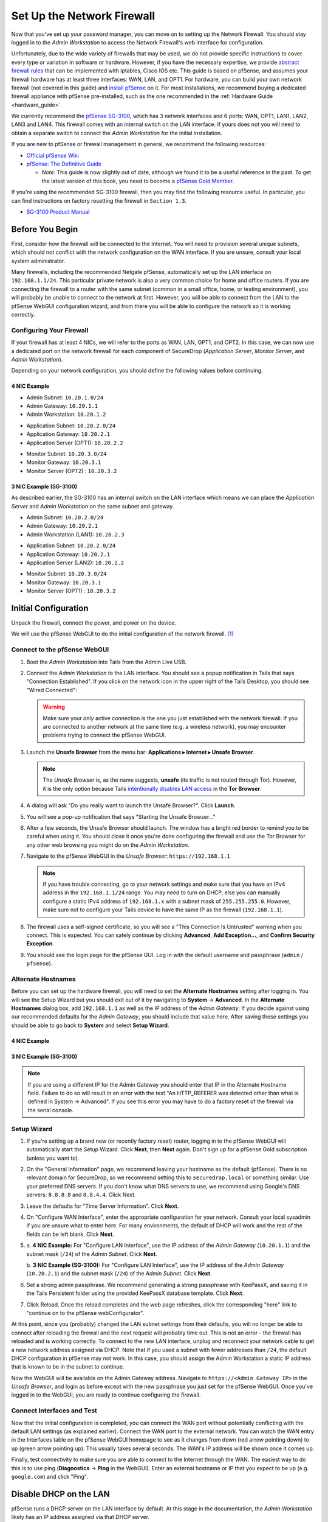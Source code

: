Set Up the Network Firewall
===========================

Now that you've set up your password manager, you can move on to setting up
the Network Firewall. You should stay logged in to the *Admin Workstation* to
access the Network Firewall's web interface for configuration.

Unfortunately, due to the wide variety of firewalls that may be used, we
do not provide specific instructions to cover every type or variation in
software or hardware. However, if you have the necessary expertise, we
provide `abstract firewall rules`_ that can be implemented with iptables, Cisco
IOS etc. This guide is based on pfSense, and assumes your firewall hardware has
at least three interfaces: WAN, LAN, and OPT1. For hardware, you can build
your own network firewall (not covered in this guide) and `install pfSense 
<https://doc.pfsense.org/index.php/Installing_pfSense>`__ on it. For most
installations, we recommend buying a dedicated firewall appliance with
pfSense pre-installed, such as the one recommended in the
:ref:`Hardware Guide <hardware_guide>`.

We currently recommend the `pfSense SG-3100
<https://store.netgate.com/SG-3100.aspx>`__, which has 3 network interfaces
and 6 ports: WAN, OPT1, LAN1, LAN2, LAN3 and LAN4. This firewall comes with
an internal switch on the LAN interface. If yours does not you will need to
obtain a separate switch to connect the *Admin Workstation* for the initial
installation.

If you are new to pfSense or firewall management in general, we
recommend the following resources:

-  `Official pfSense
   Wiki <https://doc.pfsense.org/index.php/Main_Page>`__
-  `pfSense: The Definitive
   Guide <https://www.amazon.com/pfSense-Definitive-Christopher-M-Buechler/dp/0979034280>`__

   -  *Note:* This guide is now slightly out of date, although we found
      it to be a useful reference in the past. To get the latest version of
      this book, you need to become a `pfSense Gold
      Member <https://www.pfsense.org/our-services/gold-membership.html>`__.

If you're using the recommended SG-3100 firewall, then you may find the
following resource useful. In particular, you can find instructions on factory
resetting the firewall in ``Section 1.3``.

-  `SG-3100
   Product Manual <https://www.netgate.com/docs/manuals/sg-3100-product-manual.pdf>`__

Before You Begin
----------------

First, consider how the firewall will be connected to the Internet. You
will need to provision several unique subnets, which should not conflict
with the network configuration on the WAN interface. If you are unsure,
consult your local system administrator.

Many firewalls, including the recommended Netgate pfSense,
automatically set up the LAN interface on ``192.168.1.1/24``. This
particular private network is also a very common choice for home and
office routers. If you are connecting the firewall to a router with the
same subnet (common in a small office, home, or testing environment),
you will probably be unable to connect to the network at first. However,
you will be able to connect from the LAN to the pfSense WebGUI
configuration wizard, and from there you will be able to configure the
network so it is working correctly.

Configuring Your Firewall
~~~~~~~~~~~~~~~~~~~~~~~~~

If your firewall has at least 4 NICs, we will refer to the ports as WAN, LAN,
OPT1, and OPT2. In this case, we can now use a dedicated port on the network
firewall for each component of SecureDrop (*Application Server*,
*Monitor Server*, and *Admin Workstation*).

Depending on your network configuration, you should define the following
values before continuing.

4 NIC Example
'''''''''''''
.. raw:: html

   <!-- -->

-  Admin Subnet: ``10.20.1.0/24``
-  Admin Gateway: ``10.20.1.1``
-  Admin Workstation: ``10.20.1.2``

.. raw:: html

   <!-- -->

-  Application Subnet: ``10.20.2.0/24``
-  Application Gateway: ``10.20.2.1``
-  Application Server (OPT1): ``10.20.2.2``

.. raw:: html

   <!-- -->

-  Monitor Subnet: ``10.20.3.0/24``
-  Monitor Gateway: ``10.20.3.1``
-  Monitor Server (OPT2) : ``10.20.3.2``

3 NIC Example (SG-3100)
'''''''''''''''''''''''

As described earlier, the SG-3100 has an internal switch on the LAN interface
which means we can place the *Application Server* and *Admin Workstation* on
the same subnet and gateway.

.. raw:: html

   <!-- -->

-  Admin Subnet: ``10.20.2.0/24``
-  Admin Gateway: ``10.20.2.1``
-  Admin Workstation (LAN1): ``10.20.2.3``

.. raw:: html

   <!-- -->

-  Application Subnet: ``10.20.2.0/24``
-  Application Gateway: ``10.20.2.1``
-  Application Server (LAN2): ``10.20.2.2``

.. raw:: html

   <!-- -->

-  Monitor Subnet: ``10.20.3.0/24``
-  Monitor Gateway: ``10.20.3.1``
-  Monitor Server (OPT1) : ``10.20.3.2``

Initial Configuration
---------------------

Unpack the firewall, connect the power, and power on the device.

We will use the pfSense WebGUI to do the initial configuration of the
network firewall. [#]_

Connect to the pfSense WebGUI
~~~~~~~~~~~~~~~~~~~~~~~~~~~~~

#. Boot the *Admin Workstation* into Tails from the Admin Live USB.

#. Connect the *Admin Workstation* to the LAN interface. You should see
   a popup notification in Tails that says "Connection Established". If you click
   on the network icon in the upper right of the Tails Desktop, you should see
   "Wired Connected":

   |Wired Connected|

   .. warning:: Make sure your *only* active connection is the one you
      just established with the network firewall. If you are
      connected to another network at the same time (e.g. a
      wireless network), you may encounter problems trying
      to connect the pfSense WebGUI.

#. Launch the **Unsafe Browser** from the menu bar: **Applications ▸ Internet ▸
   Unsafe Browser**.

   |Launching the Unsafe Browser|

   .. note:: The *Unsafe Browser* is, as the name suggests, **unsafe**
        (its traffic is not routed through Tor). However, it is
        the only option because Tails `intentionally disables LAN
        access`_ in the **Tor Browser**.

#. A dialog will ask "Do you really want to launch the Unsafe
   Browser?". Click **Launch**.

   |You really want to launch the Unsafe Browser|

#. You will see a pop-up notification that says "Starting the Unsafe
   Browser..."

   |Pop-up notification|

#. After a few seconds, the Unsafe Browser should launch. The window
   has a bright red border to remind you to be careful when using
   it. You should close it once you're done configuring the firewall
   and use the Tor Browser for any other web browsing you might do on
   the *Admin Workstation*.

   |Unsafe Browser Homepage|

#. Navigate to the pfSense WebGUI in the *Unsafe Browser*:
   ``https://192.168.1.1``

   .. note:: If you have trouble connecting, go to your network settings and
      make sure that you have an IPv4 address in the ``192.168.1.1/24`` range.
      You may need to turn on DHCP, else you can manually configure a static
      IPv4 address of ``192.168.1.x`` with a subnet mask of ``255.255.255.0``.
      However, make sure not to configure your Tails device to have the same IP
      as the firewall (``192.168.1.1``).

#. The firewall uses a self-signed certificate, so you will see a "This
   Connection Is Untrusted" warning when you connect. This is expected.
   You can safely continue by clicking **Advanced**, **Add
   Exception...**, and **Confirm Security Exception**.

   |Your Connection is Insecure|

#. You should see the login page for the pfSense GUI. Log in with the
   default username and passphrase (``admin`` / ``pfsense``).

   |Default pfSense|

.. _intentionally disables LAN access: https://labs.riseup.net/code/issues/7976

Alternate Hostnames
~~~~~~~~~~~~~~~~~~~

Before you can set up the hardware firewall, you will need to set the
**Alternate Hostnames** setting after logging in. You will see the Setup
Wizard but you should exit out of it by navigating to **System** -> **Advanced**.
In the **Alternate Hostnames** dialog box, add ``192.168.1.1`` as well as the
IP address of the *Admin Gateway*. If you decide against using our recommended
defaults for the *Admin Gateway*, you should include that value here. After
saving these settings you should be able to go back to **System** and
select **Setup Wizard**.

4 NIC Example
'''''''''''''

|Alternate Hostnames|

3 NIC Example (SG-3100)
'''''''''''''''''''''''

|3 NIC Alternate Hostnames|

.. note:: If you are using a different IP for the Admin Gateway you should
 enter that IP in the Alternate Hostname field. Failure to do so will result in
 an error with the text "An HTTP_REFERER was detected other than what is
 defined in System -> Advanced". If you see this error you may have to do
 a factory reset of the firewall via the serial console.

Setup Wizard
~~~~~~~~~~~~

#. If you're setting up a brand new (or recently factory reset) router,
   logging in to the pfSense WebGUI will automatically start the Setup
   Wizard. Click **Next**, then **Next** again. Don't sign up for a pfSense Gold
   subscription (unless you want to).

#. On the "General Information" page, we recommend leaving your hostname as
   the default (pfSense). There is no relevant domain for SecureDrop, so we
   recommend setting this to ``securedrop.local`` or something similar. Use
   your preferred DNS servers. If you don't know what DNS servers to use,
   we recommend using Google's DNS servers: ``8.8.8.8`` and ``8.8.4.4``.
   Click Next.

   |pfSense General Info|

#. Leave the defaults for "Time Server Information". Click **Next**.

#. On "Configure WAN Interface", enter the appropriate configuration for
   your network. Consult your local sysadmin if you are unsure what to
   enter here. For many environments, the default of DHCP will work and the
   rest of the fields can be left blank. Click **Next**.

#.

   a. **4 NIC Example:**
   For "Configure LAN Interface", use the IP address of the *Admin Gateway*
   (``10.20.1.1``) and the subnet mask (``/24``) of the *Admin Subnet*. Click
   **Next**.

   |Configure LAN Interface|

   b.  **3 NIC Example (SG-3100):**
   For "Configure LAN Interface", use the IP address of the *Admin Gateway*
   (``10.20.2.1``) and the subnet mask (``/24``) of the *Admin Subnet*. Click
   **Next**.

   |3 NIC Configure LAN Interface|

#. Set a strong admin passphrase. We recommend generating a strong passphrase
   with KeePassX, and saving it in the Tails Persistent folder using the
   provided KeePassX database template. Click **Next**.

#. Click Reload. Once the reload completes and the web page refreshes,
   click the corresponding "here" link to "continue on to the pfSense
   webConfigurator".

At this point, since you (probably) changed the LAN subnet settings from
their defaults, you will no longer be able to connect after reloading
the firewall and the next request will probably time out. This is not an
error - the firewall has reloaded and is working correctly. To connect
to the new LAN interface, unplug and reconnect your network cable to get
a new network address assigned via DHCP. Note that if you used a subnet
with fewer addresses than ``/24``, the default DHCP configuration in
pfSense may not work. In this case, you should assign the Admin
Workstation a static IP address that is known to be in the subnet to
continue.

Now the WebGUI will be available on the Admin Gateway address. Navigate
to ``https://<Admin Gateway IP>`` in the *Unsafe Browser*, and login as
before except with the new passphrase you just set for the pfSense WebGUI.
Once you've logged in to the WebGUI, you are ready to continue configuring
the firewall.

Connect Interfaces and Test
~~~~~~~~~~~~~~~~~~~~~~~~~~~

Now that the initial configuration is completed, you can connect the WAN
port without potentially conflicting with the default LAN settings (as
explained earlier). Connect the WAN port to the external network. You
can watch the WAN entry in the Interfaces table on the pfSense WebGUI
homepage to see as it changes from down (red arrow pointing down) to up
(green arrow pointing up). This usually takes several seconds. The WAN's
IP address will be shown once it comes up.

Finally, test connectivity to make sure you are able to connect to the
Internet through the WAN. The easiest way to do this is to use ping
(**Diagnostics** → **Ping** in the WebGUI). Enter an external hostname or IP
that you expect to be up (e.g. ``google.com``) and click "Ping".

|Ping|

Disable DHCP on the LAN
-----------------------

pfSense runs a DHCP server on the LAN interface by default. At this
stage in the documentation, the *Admin Workstation* likely has an IP address
assigned via that DHCP server.

In order to tighten the firewall rules as much as possible, we recommend
disabling the DHCP server and assigning a static IP address to the Admin
Workstation instead.

Disable DHCP Server on the Firewall
~~~~~~~~~~~~~~~~~~~~~~~~~~~~~~~~~~~

To disable DHCP, navigate to **Services ▸ DHCP Server** in the pfSense
WebGUI. Uncheck the box labeled **Enable DHCP server on LAN
interface**, scroll down, and click the **Save** button.

|Disable DHCP|

Assign a Static IP Address to the *Admin Workstation*
~~~~~~~~~~~~~~~~~~~~~~~~~~~~~~~~~~~~~~~~~~~~~~~~~~~~~

Now you will need to assign a static IP to the *Admin Workstation*.

You can easily check your current IP address by *clicking* the top right of
the menu bar, clicking on the **Wired Connection** and then clicking **Wired
Settings**.

|Wired Settings|

From here you can click on the cog in the lower right of the panel:

|Tails Network Settings|

This will take you to the network settings, where you can click **IPv4** to see
whether or not the **Automatic (DHCP)** or **Manual** (static IP) setting is
turned on.

Change to the **IPv4 Settings** tab. Change **Addresses** from
**Automatic (DHCP)** to **Manual** (if it isn't already).


|IPv4 Settings|

.. note:: The Unsafe Browser will not launch when using a manual
	  network configuration if it does not have DNS servers
	  configured. This is technically unnecessary for our use case
	  because we are only using it to access IP addresses on the
	  LAN, and do not need to resolve anything with
	  DNS. Nonetheless, you should configure some DNS servers here
	  so you can continue to use the Unsafe Browser to access the
	  WebGUI in future sessions.

	  We recommend keeping it simple and using the same DNS
	  servers that you used for the network firewall in the setup
	  wizard.

4 NIC Example
'''''''''''''

Fill in the static networking information for the *Admin Workstation*:

-  Address: ``10.20.1.2``
-  Netmask: ``255.255.255.0``
-  Gateway : ``10.20.1.1``

|Admin Workstation Static IP Configuration|

3 NIC Example (SG-3100)
'''''''''''''''''''''''

Fill in the static networking information for the *Admin Workstation*:

-  Address: ``10.20.2.3``
-  Netmask: ``255.255.255.0``
-  Gateway : ``10.20.2.1``

|3 NIC Admin Workstation Static IP Configuration|

Click **Apply**. If the network does not come up within 15 seconds or
so, try disconnecting and reconnecting your network cable to trigger the
change. You will need you have succeeded in connecting with your new
static IP when you see a pop-up notification that says "Tor is ready.
You can now access the Internet".

Troubleshooting: DNS Servers and the Unsafe Browser
'''''''''''''''''''''''''''''''''''''''''''''''''''

After saving the new network configuration, you may still encounter the
"No DNS servers configured" error when trying to launch the Unsafe
Browser. If you encounter this issue, you can resolve it by
disconnecting from the network and then reconnecting, which causes the
network configuration to be reloaded.

To do this, click the network icon in the system toolbar, and click
**Disconnect** under the name of the currently active network
connection, which is displayed in bold. After it disconnects, click
the network icon again and click the name of the connection to
reconnect. You should see a popup notification that says "Connection
Established", followed several seconds later by the "Tor is ready"
popup notification.

For the next step, SecureDrop Configuration, you will manually configure the
firewall for SecureDrop, using screenshots or XML templates as a reference.

SecureDrop Configuration
------------------------

SecureDrop uses the firewall to achieve two primary goals:

#. Isolating SecureDrop from the existing network, which may be
   compromised (especially if it is a venerable network in a large
   organization like a newsroom).
#. Isolating the *Application Server* and the *Monitor Server* from each other
   as much as possible, to reduce attack surface.

In order to use the firewall to isolate the *Application Server* and the *Monitor
Server* from each other, we need to connect them to separate interfaces, and then set
up firewall rules that allow them to communicate.

Set Up the Firewall Rules
~~~~~~~~~~~~~~~~~~~~~~~~~

Since there are a variety of firewalls with different configuration interfaces
and underlying sets of software, we cannot provide a set of network firewall
rules to match every use case.

The easiest way to set up your firewall rules is to look at the screenshots of
a correctly configured firewall and edit the interfaces, aliases, and firewall
rules on your firewall to match them.



4 NIC Example
~~~~~~~~~~~~~

If you are using a firewall that has a dedicated interface for each component of
SecureDrop, you can follow the below screenshots for setting up your firewall
rules.

Set Up OPT1
'''''''''''

We set up the LAN interface during the initial configuration. We now
need to set up the OPT1 interface for the *Application Server*. Start by
connecting the *Application Server* to the OPT1 port. Then use the WebGUI
to configure the OPT1 interface. Go to **Interfaces ▸ OPT1**, and check
the box to **Enable Interface**. Use these settings:

-  IPv4 Configuration Type: Static IPv4
-  IPv4 Address: ``10.20.2.1`` (Application Gateway IP)

Make sure that the CIDR routing prefix is correct (``/24``). Leave everything else
as the default. **Save** and **Apply Changes**.

|OPT1|

Set Up OPT2
'''''''''''

Next, you will have to enable the OPT2 interface. Go to
**Interfaces ▸ OPT2**, and check the box to **Enable Interface**. OPT2
interface is set up similarly to how we set up OPT1 in the previous
section. Use these settings:

-  IPv4 Configuration Type: Static IPv4
-  IPv4 Address: ``10.20.3.1`` (Monitor Gateway IP)

Make sure that the CIDR routing prefix is correct (``/24``). Leave everything else
as the default. **Save** and **Apply Changes**.

|OPT2|

Use Screenshots of Firewall Configuration
'''''''''''''''''''''''''''''''''''''''''

Here are some example screenshots of a working pfSense firewall
configuration. You will add the firewall rules until they match what is
shown on the screenshots.

First, we will configure IP and port aliases. Navigate to **Firewall ▸ Aliases**
and you should see a screen with no currently defined IP aliases:

|Blank IP Aliases|

Next you will click **Add** to add each IP alias.
You should leave the **Type** as **Host**.
Make aliases for the following:

- ``admin_workstation``: ``10.20.1.2``
- ``app_server``: ``10.20.2.2``
- ``external_dns_servers``: ``8.8.8.8, 8.8.4.4``
- ``monitor_server``: ``10.20.3.2``
- ``local_servers``: ``app_server, monitor_server``

|Add Firewall Alias|

Click **Save** to add the alias.

Keep adding aliases until the screenshot matches what is shown here:

|Firewall IP Aliases Pre Save|

Finally, click **Apply Changes**. This will save your changes. You should see a
message "The changes have been applied successfully":

|Firewall IP Aliases Post Save|

Next click "Ports" for the port aliases, and add the following ports:

- OSSEC: ``1514``
- ossec_agent_auth: ``1515``

Your configuration should match this screenshot:

|Port Aliases|

Next we will configure firewall rules for each interface. Navigate to **Firewall ▸
Rules** to add firewall rules for the LAN, OPT1, and OPT2 interfaces.

.. warning:: Be sure not to delete the Anti-Lockout Rule on the LAN interface.
    Deleting this rule will lock you out of the pfSense WebGUI.

Add or remove rules until they match the following screenshots by clicking **Add**
to add a rule.

**LAN interface:**

|Firewall LAN Rules|

**OPT1 interface:**

|Firewall OPT1 Rules|

**OPT2 interface:**

|Firewall OPT2 Rules|

Finally, click **Apply Changes**. This will save your changes. You should see a
message "The changes have been applied successfully". Once you've set up the
firewall, exit the Unsafe Browser, and continue with the "Keeping pfSense up
to date" section below.

3 NIC Example (SG-3100)
~~~~~~~~~~~~~~~~~~~~~~~

The below guide assumes you are using a 3 NIC firewall such as the SG-3100.
While the SG-3100 has an integrated switch, you may need to add a switch to
the LAN interface if you use a different firewall.

Set Up LAN
''''''''''

Although we set up the LAN interface during the Setup Wizard we need to make
a few revisions. Navigate in the WebGUI to configure the LAN interface. Go to
**Interfaces ▸ LAN**, and ensure the **Enable Interface** box is checked. Use
these settings:

-  IPv4 Configuration Type: Static IPv4
-  IPv4 Address: ``10.20.2.1`` (Application Gateway IP)

Make sure that the CIDR routing prefix is correct (``/24``). Leave everything else
as the default. **Save** and **Apply Changes**.

|3 NIC LAN Interface|

Disable Anti-Lockout Rule
'''''''''''''''''''''''''

In order to further lockdown communication we will disable the rule that allows
traffic to the firewall over the local network. Navigate to
**System ▸ Advanced** and find the "Anti-lockout" rule. Ensure the box is
checked and save the configuration.

|Disable Anti-Lockout Rule|

.. warning:: Do not reboot the firewall until after you have set the firewall
 rules based on the screenshots below. If you get locked out of the firewall
 you may have to factory reset it by connecting to it over the serial console.

Set Up OPT1
'''''''''''

Next, you will have to enable the OPT1 interface. Go to
**Interfaces ▸ OPT1**, and check the box to **Enable Interface**. Use these
settings:


-  IPv4 Configuration Type: Static IPv4
-  IPv4 Address: ``10.20.3.1`` (Monitor Gateway IP)

Make sure that the CIDR routing prefix is correct (``/24``). Leave everything else
as the default. **Save** and **Apply Changes**.

|3 NIC Firewall OPT1 Interface|


Use Screenshots of Firewall Configuration
'''''''''''''''''''''''''''''''''''''''''

Here are some example screenshots of a working pfSense firewall
configuration. You will add the firewall rules until they match what is
shown on the screenshots.

First, we will configure IP and port aliases. Navigate to **Firewall ▸ Aliases**
and you should see a screen with no currently defined IP aliases:

|Blank IP Aliases|

Next you will click **Add** to add each IP alias.
You should leave the **Type** as **Host**.
Make aliases for the following:

- ``admin_workstation``: ``10.20.2.3``
- ``app_server``: ``10.20.2.2``
- ``external_dns_servers``: ``8.8.8.8, 8.8.4.4``
- ``monitor_server``: ``10.20.3.2``
- ``local_servers``: ``app_server, monitor_server``

|3 NIC Firewall Alias|

Click **Save** to add the alias.

Keep adding aliases until the screenshot matches what is shown here:

|3 NIC Firewall IP Aliases Pre Save|

Finally, click **Apply Changes**. This will save your changes. You should see a
message "The changes have been applied successfully":

|3 NIC Firewall IP Aliases Post Save|

Next click "Ports" for the port aliases, and add the following ports:

- OSSEC: ``1514``
- ossec_agent_auth: ``1515``

Your configuration should match this screenshot:

|Port Aliases|

Next we will configure firewall rules for each interface. Navigate to
**Firewall ▸ Rules** to add firewall rules for the LAN and OPT1
interfaces.

.. warning:: Be sure not to delete the Anti-Lockout Rule on the LAN interface.
    Deleting this rule will lock you out of the pfSense WebGUI.

Add or remove rules until they match the following screenshots by clicking **Add**
to add a rule.

**LAN interface:**

|3 NIC Firewall LAN Rules|

**OPT1 interface:**

|3 NIC Firewall OPT1 Rules|

Finally, click **Apply Changes**. This will save your changes. You should see a
message "The changes have been applied successfully". Once you've set up the
firewall, exit the Unsafe Browser, and continue with the "Keeping pfSense up
to date" section below.


Configuration Reference Templates
~~~~~~~~~~~~~~~~~~~~~~~~~~~~~~~~~

As an alternative to the provided screenshots, you can examine the provided
``.xml`` templates as a reference:

- Interfaces config: ``install_files/network_firewall/interfaces-config-pfSense.xml``
- Aliases: ``install_files/network_firewall/aliases-config-pfSense.xml``
- Firewall rules: ``install_files/network_firewall/filter-config-pfSense.xml``

.. note:: These will not load using pfSense Restore and are here as a reference
          only. See `GitHub #2282`_ for more info.

.. _`GitHub #2282`: https://github.com/freedomofpress/securedrop/pull/2282

Tips for Setting Up pfSense Firewall Rules
------------------------------------------

Here are some general tips for setting up pfSense firewall rules:

#. Create aliases for the repeated values (IPs and ports).
#. pfSense is a stateful firewall, which means that you don't need
   corresponding rules to allow incoming traffic in response to outgoing
   traffic (like you would in, e.g. iptables with
   ``--state ESTABLISHED,RELATED``). pfSense does this for you
   automatically.
#. You should create the rules *on the interface where the traffic
   originates*.
#. Make sure you delete the default "allow all" rule on the LAN
   interface. Leave the "Anti-Lockout" rule enabled.
#. Any traffic that is not explicitly passed is logged and dropped by
   default in pfSense, so you don't need to add explicit rules (iptables
   ``LOGNDROP``) for that.
#. Since some of the rules are almost identical except for whether they
   allow traffic from the *Application Server* or the *Monitor Server*, you can use
   the "add a new rule based on this one" button to save time creating a
   copy of the rule on the other interface.
#. If you are troubleshooting connectivity, the firewall logs can be
   very helpful. You can find them in the WebGUI in *Status → System
   Logs → Firewall*.

.. _Keeping pfSense up to date:

Keeping pfSense up to Date
--------------------------

Periodically, the pfSense project maintainers release an update to the
pfSense software running on your firewall. You will be notified by the
appearance of text saying that there is a new version in the **Version**
section of the "Status: Dashboard" page (the home page of the WebGUI).

|Update available|

If you see that an update is available, we recommend installing it. Most
of these updates are for minor bugfixes, but occasionally they can
contain important security fixes. You should keep apprised of updates
yourself by checking the `pfSense Blog posts with the "releases"
tag <https://www.netgate.com/blog/category.html#releases>`__.

.. note:: Protip: Subscribe to the `RSS feed`_.

.. _RSS feed: https://www.netgate.com/feed.xml

To install the update, click the Download icon next to the update then click
the "Confirm" button:

|Firewall Update Confirmation|

You will see a page with a progress bar while pfSense performs the upgrade:

|Firewall Update Progress|

.. note:: This may take a while, so be patient!

Once it is complete, you will see a notification of successful upgrade:

|Firewall Update Complete|

.. |Wired Connected| image:: images/firewall/wired_connected.png
.. |Your Connection is Insecure| image:: images/firewall/your_connection_is_insecure.png
.. |Launching the Unsafe Browser| image:: images/firewall/launching_unsafe_browser.png
.. |You really want to launch the Unsafe Browser| image:: images/firewall/unsafe_browser_confirmation_dialog.png
.. |Pop-up notification| image:: images/firewall/starting_the_unsafe_browser.png
.. |Unsafe Browser Homepage| image:: images/firewall/unsafe_browser.png
.. |Default pfSense| image:: images/firewall/default_pfsense.png
.. |Alternate Hostnames| image:: /images/firewall/alternate_hostnames.png
.. |3 NIC Alternate Hostnames| image:: /images/firewall/three_nic_alternate_hostnames.png
.. |Configure LAN Interface| image:: images/firewall/configure_lan_interface.png
.. |3 NIC Configure LAN Interface| image:: images/firewall/three_nic_configure_lan_interface.png
.. |pfSense General Info| image:: images/firewall/pfsense_general_information.png
.. |Ping| image:: images/firewall/pfsense_diagnostics_ping.png
.. |Admin Workstation Static IP Configuration| image:: images/firewall/admin_workstation_static_ip_configuration.png
.. |3 NIC Admin Workstation Static IP Configuration| image:: images/firewall/three_nic_admin_workstation_static_ip_configuration.png
.. |Firewall Port Aliases| image:: images/firewall/port_aliases.png
.. |Firewall IP Aliases| image:: images/firewall/ip_aliases_with_opt2.png
.. |Firewall LAN Rules| image:: images/firewall/lan_rules.png
.. |Firewall OPT1 Rules| image:: images/firewall/opt1_firewall_rules.png
.. |Firewall OPT2 Rules| image:: images/firewall/opt2_firewall_rules.png
.. |3 NIC Firewall Alias| image::  images/firewall/three_nic_add_firewall_alias.png
.. |3 NIC Firewall IP Aliases Pre Save| image:: images/firewall/three_nic_ip_aliases_pre_save.png
.. |3 NIC Firewall IP Aliases Post Save| image:: images/firewall/three_nic_ip_aliases_post_save.png
.. |Disable Anti-Lockout Rule| image:: images/firewall/disable_anti_lockout.png 
.. |Update available| image:: images/firewall/pfsense_update_available.png
.. |3 NIC Firewall LAN Rules| image:: images/firewall/three_nic_firewall_rules.png
.. |3 NIC Firewall OPT1 Rules| image:: images/firewall/three_nic_opt1_firewall_rules.png
.. |Wired Settings| image:: images/firewall/wired_settings.png
.. |Tails Network Settings| image:: images/firewall/tails_network_settings.png
.. |IPv4 Settings| image:: images/firewall/IPv4_settings.png
.. |Disable DHCP| image:: images/firewall/disable_DHCP.png
.. |OPT1| image:: images/firewall/opt1.png
.. |OPT2| image:: images/firewall/opt2.png
.. |3 NIC OPT1| image:: images/firewall/three_nic_opt1.png
.. |3 NIC LAN Interface| image:: images/firewall/three_nic_lan_interface.png
.. |3 NIC Firewall OPT1 Interface| image:: images/firewall/three_nic_opt1.png
.. |Blank IP Aliases| image:: images/firewall/pfsense_blank_ip_aliases.png
.. |Add Firewall Alias| image:: images/firewall/add_firewall_alias.png
.. |Firewall IP Aliases Pre Save| image:: images/firewall/ip_aliases_pre_save.png
.. |Firewall IP Aliases Post Save| image:: images/firewall/ip_aliases_post_save.png
.. |Port Aliases| image:: images/firewall/port_aliases.png
.. |Firewall Update Confirmation| image:: images/firewall/system_update.png
.. |Firewall Update Progress| image:: images/firewall/system_is_updating.png
.. |Firewall Update Complete| image:: images/firewall/system_update_complete.png

.. [#] Tails screenshots were taken on Tails 3.0~beta4. Please make an issue on
       GitHub if you are using the most recent version of Tails and the
       interface is different from what you see here.

.. _abstract firewall rules:

Abstract Firewall Rules
-----------------------

The pfSense instructions using the web interface can also be precisely
described as follows:

* Disable DHCP (in case the firewall is providing a DHCP server by default)
* Disallow all traffic by default (inbound or outbound)
* Allow UDP OSSEC (port 1514) from *Application Server* to *Monitor Server*
* Allow TCP ossec agent auth (port 1515) from *Application Server* to *Monitor Server*
* Allow TCP/UDP DNS from *Application Server* and *Monitor Server* to the IPs of known name servers
* Allow UDP NTP from *Application Server* and *Monitor Server* to all
* Allow TCP any port from *Application Server* and *Monitor Server* to all (this is needed for making connections to the Tor network)
* Allow TCP 80/443 from *Admin Workstation* to all (in case there is a need to access the web interface of the firewall)
* Allow TCP ssh from *Admin Workstation* to *Application Server* and *Monitor Server*
* Allow TCP any port from *Admin Workstation* to all

This can be implemented with iptables, Cisco IOS etc. if you have the necessary
expertise.
